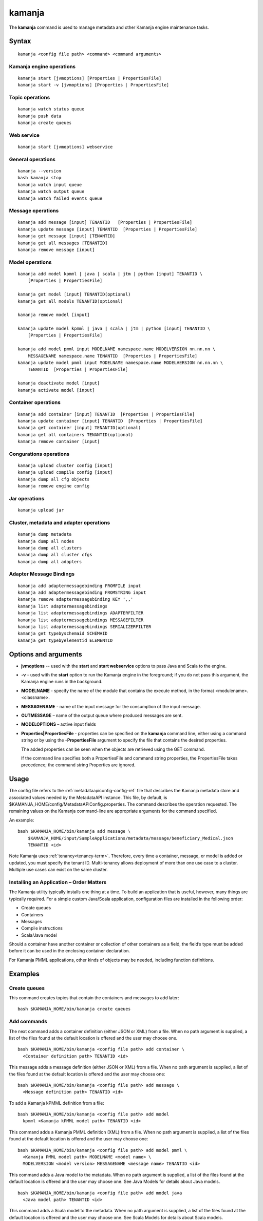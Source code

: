 


.. _kamanja-command-ref:

kamanja
=======

The **kamanja** command is used to manage metadata
and other Kamanja engine maintenance tasks.

Syntax
------

::

  kamanja <config file path> <command> <command arguments>

Kamanja engine operations
~~~~~~~~~~~~~~~~~~~~~~~~~

::

  kamanja start [jvmoptions] [Properties | PropertiesFile]
  kamanja start -v [jvmoptions] [Properties | PropertiesFile]

Topic operations
~~~~~~~~~~~~~~~~

::

  kamanja watch status queue
  kamanja push data
  kamanja create queues

Web service
~~~~~~~~~~~

::

  kamanja start [jvmoptions] webservice

General operations
~~~~~~~~~~~~~~~~~~

::

  kamanja --version
  bash kamanja stop
  kamanja watch input queue
  kamanja watch output queue
  kamanja watch failed events queue


Message operations
~~~~~~~~~~~~~~~~~~

::

  kamanja add message [input] TENANTID   [Properties | PropertiesFile] 
  kamanja update message [input] TENANTID  [Properties | PropertiesFile] 
  kamanja get message [input] [TENANTID]
  kamanja get all messages [TENANTID]
  kamanja remove message [input]

Model operations
~~~~~~~~~~~~~~~~

::

  kamanja add model kpmml | java | scala | jtm | python [input] TENANTID \
      [Properties | PropertiesFile] 

  kamanja get model [input] TENANTID(optional) 
  kamanja get all models TENANTID(optional) 

  kamanja remove model [input]

  kamanja update model kpmml | java | scala | jtm | python [input] TENANTID \
      [Properties | PropertiesFile] 

  kamanja add model pmml input MODELNAME namespace.name MODELVERSION nn.nn.nn \
      MESSAGENAME namespace.name TENANTID  [Properties | PropertiesFile] 
  kamanja update model pmml input MODELNAME namespace.name MODELVERSION nn.nn.nn \
      TENANTID  [Properties | PropertiesFile] 

  kamanja deactivate model [input]
  kamanja activate model [input]

Container operations
~~~~~~~~~~~~~~~~~~~~

::

  kamanja add container [input] TENANTID  [Properties | PropertiesFile] 
  kamanja update container [input] TENANTID  [Properties | PropertiesFile] 
  kamanja get container [input] TENANTID(optional) 
  kamanja get all containers TENANTID(optional) 
  kamanja remove container [input]

Congurations operations
~~~~~~~~~~~~~~~~~~~~~~~

::

  kamanja upload cluster config [input]
  kamanja upload compile config [input]
  kamanja dump all cfg objects
  kamanja remove engine config


Jar operations
~~~~~~~~~~~~~~

::

  kamanja upload jar

Cluster, metadata and adapter operations
~~~~~~~~~~~~~~~~~~~~~~~~~~~~~~~~~~~~~~~~

::

  kamanja dump metadata
  kamanja dump all nodes
  kamanja dump all clusters
  kamanja dump all cluster cfgs
  kamanja dump all adapters


Adapter Message Bindings
~~~~~~~~~~~~~~~~~~~~~~~~

::

  kamanja add adaptermessagebinding FROMFILE input
  kamanja add adaptermessagebinding FROMSTRING input
  kamanja remove adaptermessagebinding KEY ',,'
  kamanja list adaptermessagebindings
  kamanja list adaptermessagebindings ADAPTERFILTER 
  kamanja list adaptermessagebindings MESSAGEFILTER 
  kamanja list adaptermessagebindings SERIALIZERFILTER 
  kamanja get typebyschemaid SCHEMAID 
  kamanja get typebyelementid ELEMENTID 

Options and arguments
---------------------

- **jvmoptions** -- used with the **start** and **start webservice** options
  to pass Java and Scala to the engine.

- **-v** - used with the **start** option
  to run the Kamanja engine in the foreground;
  if you do not pass this argument,
  the Kamanja engine runs in the background.

- **MODELNAME** - specify the name of the module
  that contains the execute method,
  in the format <modulename>.<classname>.

- **MESSAGENAME** - name of the input message
  for the consumption of the input message.

- **OUTMESSAGE** – name of the output queue where produced messages are sent.

- **MODELOPTIONS** – active input fields

- **Properties|PropertiesFile** - properties can be specified
  on the **kamanja** command line, either using a command string
  or by using the **-PropertiesFile** argument to specify the file
  that contains the desired properties.

  The added properties can be seen when the objects are retrieved
  using the GET command.

  If the command line specifies both a PropertiesFile
  and command string properties, the PropertiesFile takes precedence;
  the command string Properties are ignored.

Usage
-----

The config file refers to the :ref:`metadataapiconfig-config-ref` file
that describes the Kamanja metadata store and associated values
needed by the MetadataAPI instance.
This file, by default, is $KAMANJA_HOME/config/MetadataAPIConfig.properties.
The command describes the operation requested.
The remaining values on the Kamanja command-line
are appropriate arguments for the command specified.

An example:

::

  bash $KAMANJA_HOME/bin/kamanja add message \
      $KAMANJA_HOME/input/SampleApplications/metadata/message/beneficiary_Medical.json
      TENANTID <id>

Note Kamanja uses :ref:`tenancy<tenancy-term>`.
Therefore, every time a container, message, or model is added or updated,
you must specify the tenant ID.
Multi-tenancy allows deployment of more than one use case to a cluster.
Multiple use cases can exist on the same cluster.

Installing an Application – Order Matters
~~~~~~~~~~~~~~~~~~~~~~~~~~~~~~~~~~~~~~~~~

The Kamanja utility typically installs one thing at a time.
To build an application that is useful, however,
many things are typically required.
For a simple custom Java/Scala application,
configuration files are installed in the following order:

- Create queues
- Containers
- Messages
- Compile instructions
- Scala/Java model

Should a container have another container or collection of other containers
as a field, the field’s type must be added
before it can be used in the enclosing container declaration.

For Kamanja PMML applications,
other kinds of objects may be needed, including function definitions. 

Examples
--------

Create queues
~~~~~~~~~~~~~

This command creates topics that contain the containers
and messages to add later:

::

  bash $KAMANJA_HOME/bin/kamanja create queues

Add commands
~~~~~~~~~~~~

The next command adds a container definition (either JSON or XML) from a file.
When no path argument is supplied,
a list of the files found at the default location is offered
and the user may choose one.

::

  bash $KAMANJA_HOME/bin/kamanja <config file path> add container \
    <Container definition path> TENANTID <id>

This message adds a message definition (either JSON or XML) from a file.
When no path argument is supplied,
a list of the files found at the default location is offered
and the user may choose one:

::

  bash $KAMANJA_HOME/bin/kamanja <config file path> add message \
    <Message definition path> TENANTID <id>

To add a Kamanja kPMML definition from a file:

::

  bash $KAMANJA_HOME/bin/kamanja <config file path> add model
    kpmml <Kamanja kPMML model path> TENANTID <id>


This command adds a Kamanja PMML definition (XML) from a file.
When no path argument is supplied,
a list of the files found at the default location is offered
and the user may choose one:

::

  bash $KAMANJA_HOME/bin/kamanja <config file path> add model pmml \
    <Kamanja PMML model path> MODELNAME <model name> \
    MODELVERSION <model version> MESSAGENAME <message name> TENANTID <id>

This command adds a Java model to the metadata.
When no path argument is supplied,
a list of the files found at the default location is offered
and the user may choose one.
See Java Models for details about Java models.

::

  bash $KAMANJA_HOME/bin/kamanja <config file path> add model java
    <Java model path> TENANTID <id>

This command adds a Scala model to the metadata.
When no path argument is supplied,
a list of the files found at the default location is offered
and the user may choose one.
See Scala Models for details about Scala models.

::

  bash $KAMANJA_HOME/bin/kamanja <config file path> add model scala
    <Scala model path> TENANTID <id>

This command adds a :ref:`JTM<jtm-term>`.

bash $KAMANJA_HOME/bin/kamanja <config file path> add model jtm <JTM path> TENANTID <id>

Add a cluster configuration file:

::

  bash $KAMANJA_HOME/bin/kamanja <config file path> \
    upload cluster config <Cluster configuration path>


Note: The upload command word is used for historical reasons.
The :ref:`ClusterConfig.json<clusterconfig-config-ref>` file
is not actually copied to any other servers.
The JSON is loaded in the local data store.
When Kamanja is started,
it checks for the config information in the local data store.

This command adds a Java or Scala compile metadata configuration.
Note that the compile configuration metadata must exist
before a compile of the corresponding model is attempted.
When no path argument is supplied,
a list of the files found at the default location is offered
and the user may choose one:

::

  bash $KAMANJA_HOME/bin/kamanja <config file path> upload compile \
    config <Compile configuration path>

Add the function definition found in the supplied string:

::

  bash $KAMANJA_HOME/bin/kamanja <config file path> add function <Function definition string>

Add an adapter message binding from a file.
See message bindings for details about adapter message bindings.

::

  bash $KAMANJA_HOME/bin/kamanja add adaptermessagebinding FROMFILE <Adapter binding JSON>

Add an adapter message binding from a string.
See message bindings for details about adapter message bindings.

::

  bash $KAMANJA_HOME/bin/kamanja add adaptermessagebinding FROMSTRING <Adapter binding string>

Remove Commands
~~~~~~~~~~~~~~~

Remove a message.
A list of messages is presented from which to choose
which message should be removed.
Alternatively, a fully-qualified name (namespace.name.version)
may be specified on the command-line.

::

  bash $KAMANJA_HOME/bin/kamanja <config file path> remove message

Remove a model.
A list of models is presented from which to choose
which model should be removed.
Alternatively, a fully-qualified name (namespace.name.version)
may be specified on the command-line.

::

  bash $KAMANJA_HOME/bin/kamanja <config file path> remove model

Remove a container.
A list of containers is presented from which to choose
which container should be removed.
Alternatively, a fully-qualified name (namespace.name.version)
may be specified on the command-line.

::

  bash $KAMANJA_HOME/bin/kamanja <config file path> remove container

Remove a function.
A list of functions is presented from which to choose
which function should be removed.
Alternatively, a fully-qualified name (namespace.name.version)
may be specified on the command-line.

::

  bash $KAMANJA_HOME/bin/kamanja <config file path> remove function

Remove an engine configuration.
A list of configurations is presented from which to choose
which node configuration is to be removed.
Alternatively a fully-qualified name (namespace.name.version)
may be specified on the command-line.

::

  bash $KAMANJA_HOME/bin/kamanja <config file path> remove engine config

Remove an adapter message binding.
See message bindings for details about adapter message bindings.

::

  bash $KAMANJA_HOME/bin/kamanja <config file path> \
    remove adaptermessagebinding
    KEY ‘<adapter name>,<namespace.msgname>,<namespace.serializername>’

Update Commands
~~~~~~~~~~~~~~~

Update a message.
A list of messages is presented from which to choose
which message should be updated.
Alternatively, a message definition file path may be supplied explicitly
bypassing the menu selection process.

::

  bash $KAMANJA_HOME/bin/kamanja <config file path> \
    update message <command parameters> TENANTID <id>

Update a container.
A list of containers is presented from which to choose
which container should be updated.
Alternatively, a container definition file path
may be supplied explicitly bypassing the menu selection process.

::

  bash $KAMANJA_HOME/bin/kamanja <config file path> \
    update container <command parameters> TENANTID <id>

Update a model.
A list of models is presented from which to choose
which model should be updated.
Alternatively, a model definition file path may be supplied explicitly
bypassing the menu selection process.

::

  bash $KAMANJA_HOME/bin/kamanja <config file path> \
    update model <command parameters> TENANTID <id>

Note: If you execute an update model command
and the does not match the existing , an error message is returned.

Update a function.  A list of functions is presented
from which to choose which message should be updated.
Alternatively, a function definition file path
may be supplied explicitly bypassing the menu selection process.

::

  bash $KAMANJA_HOME/bin/kamanja <config file path> \
    update function <command parameters>

Query Commands
~~~~~~~~~~~~~~

List message(s).  A list of messages is presented
from which to choose which message should be listed.
Alternatively, a message name or part of a message name
(namespace.name.version) can be supplied
on the command-line and used to filter the messages.

::

  bash $KAMANJA_HOME/bin/kamanja <config file path> get message

Get all messages.  List all messages.

::

  bash $KAMANJA_HOME/bin/kamanja <config file path> get all messages

List model(s).  A list of models is presented
from which to choose which model should be listed.
Alternatively, a model name or part of a model name
(namespace.name.version) can be supplied on the command-line
and used to filter the models.

::

  bash $KAMANJA_HOME/bin/kamanja <config file path> get model

Get all models.  List all models.

::

  bash $KAMANJA_HOME/bin/kamanja <config file path> get all models

List container(s).  A list of containers is presented
from which to choose which container should be listed.
Alternatively, a container name or part of a container name
(namespace.name.version) can be supplied on the command-line
and used to filter the containers.

::

  bash $KAMANJA_HOME/bin/kamanja <config file path> get container

Get all containers.  List all containers.

::

  bash $KAMANJA_HOME/bin/kamanja <config file path> get all containers

List function(s).  A list of functions is presented
from which to choose which function should be listed.
Alternatively, a function name or part of a function name
(namespace.name.version) can be supplied on the command-line
and used to filter the containers.

::

  bash $KAMANJA_HOME/bin/kamanja <config file path> get function

Retrieve the message/container of that particular schema ID.

::

  $KAMANJA_HOME/bin/kamanja $KAMANJA_HOME/config/MetadataAPIConfig.properties \
    get typebyschemaid SCHEMAID 2000001

Retrieve message/container/model of the element ID.

::

  $KAMANJA_HOME/bin/kamanja $KAMANJA_HOME/config/MetadataAPIConfig.properties \
    get typebyelementid ELEMENTID 2000002

Retrieves list of adapter message bindings.
See message bindings for details about adapter message bindings.

::

  bash $KAMANJA_HOME/bin/kamanja list adaptermessagebindings

Retrieves all bindings per adapter name.
See message bindings for details about adapter message bindings.

::

  bash $KAMANJA_HOME/bin/kamanja list adaptermessagebindings \
    ADAPTERFILTER <adapter name>

Retrieve all bindings per message name.
See message bindings for details about adapter message bindings.

::

  bash $KAMANJA_HOME/bin/kamanja list adaptermessagebindings
    MESSAGEFILTER <message name>

Retrieve all bindings per serializer name.
See message bindings for details about adapter message bindings.

::

  bash $KAMANJA_HOME/bin/kamanja list adaptermessagebindings \
    SERIALIZERFILTER <serializer name>

Get the Kamanja version.

::

  bash $KAMANJA_HOME/bin/kamanja --version

Dump Commands
~~~~~~~~~~~~~

Dump all functions known in the metadata.

::

  bash $KAMANJA_HOME/bin/kamanja <config file path> dump all functions

Dump all metadata information configurations
for custom Java/Scala models known in the metadata.

::

  bash $KAMANJA_HOME/bin/kamanja <config file path> dump all cfg objects

Dump all metadata.

::

  bash $KAMANJA_HOME/bin/kamanja <config file path> dump metadata

Dump all nodes in some cluster configuration.
A list of configurations is presented from which to choose.

::

  bash $KAMANJA_HOME/bin/kamanja <config file path> dump all nodes

Dump all clusters known in the system,
including their cluster node configurations.

::

  bash $KAMANJA_HOME/bin/kamanja <config file path> dump all clusters

Similar to dump all clusters but excludes the cluster node information.

::

  bash $KAMANJA_HOME/bin/kamanja <config file path> dump all cluster cfgs

Dump the adapter metadata for every adapter known in the system.

::

  bash $KAMANJA_HOME/bin/kamanja <config file path> dump all adapters

Administrative Commands
~~~~~~~~~~~~~~~~~~~~~~~

Activate a model.
A list of the inactive models described in the system
is presented so that the user can choose.
Alternatively, the name of the model to activate
may be supplied on the command-line.

::

  bash $KAMANJA_HOME/bin/kamanja <config file path> activate model

Deactivate a model.
A list of the active models is presented for consideration.
One of these active models can be selected for deactivation.

::

  bash $KAMANJA_HOME/bin/kamanja <config file path> deactivate model

Upload an arbitrary JAR that may be needed
by an arbitrary component in the cluster.

::

  bash $KAMANJA_HOME/bin/kamanja <config file path> upload jar

Start the Kamanja engine.

::

  bash $KAMANJA_HOME/bin/kamanja start

Start the Kamanja engine in verbose mode.

::

  bash $KAMANJA_HOME/bin/kamanja start -v

Watch the status queue after starting the Kamanja engine.

::

  bash $KAMANJA_HOME/bin/kamanja watch status queue

Push sample data to the Kamanja engine.

::

  bash $KAMANJA_HOME/bin/kamanja push data

Start the web service.

::

  bash $KAMANJA_HOME/bin/kamanja start web service

Output
------

Executing any of these commands returns an APIResult,
which contains a message that indicates the proper input
that is required to retrieve a model.

If an informative APIResult is not returned,
post the issue on The Kamanja Forums
and a LigaData engineer will look into it.

Examples
--------

Properties parameter
~~~~~~~~~~~~~~~~~~~~

Here is an example of adding a Message_Definition_HelloWorld.json message
with the PropertiesFile parameter:

::

  $KAMANJA_HOME/bin/kamanja $KAMANJA_HOME/config/MetadataAPIConfig.properties
    add message $KAMANJA_HOME/input/SampleApplications/metadata/message/Message_Definition_HelloWorld.json
    TENANTID hello PropertiesFile $KAMANJA_HOME/config/HelloProp.json

Expected output:

::

  Result: {
    "APIResults" : {
      "Status Code" : 0,
      "Function Name" : "AddMessageDef",
      "Result Data" : null,
      "Result Description" : "Message Added Successfully:com.ligadata.kamanja.samples.messages.msg1.000000000001000000"
    }
  }

Here is an example of getting that last message to see if it was added:

::

  kamanja get message com.ligadata.kamanja.samples.messages.msg1.000000000001000000

Expected output:

::

  Result: {
    "APIResults" : {
      "Status Code" : 0,
      "Function Name" : "GetMessageDefFromCache",
      "Result Data" : "{\"Message\":{\"NameSpace\":\"com.ligadata.kamanja.samples.messages\",\"Name\":\"msg1\",\"FullName\":\"com.ligadata.kamanja.samples.messages.msg1\",
          \"Version\":\"000000000001000000\",\"TenantId\":\"hello\",
          \"Description\":\"hello there howdy \\n hello there howdy\\n hello there howdy.\",\"Comment\":\"this is comment\",
          \"Author\":null,\"Tag\":\"1n343434\",
          \"OtherParams\":\"{\\\"b\\\":\\\"there\\\",
          \\\"a\\\":\\\"hello\\\"}\",\"CreatedTime\":1466538621856,
          \"UpdatedTime\":1466538621856,\"ElementId\":2000024,\"ReportingId\":2000062,
          \"SchemaId\":2000020,\"AvroSchema\":\"{ \\\"type\\\": \\\"record\\\",
            \\\"namespace\\\" : \\\"com.ligadata.kamanja.samples.messages\\\" , \\\"name\\\" : \\\"msg1\\\" ,
           \\\"fields\\\":[{ \\\"name\\\" : \\\"id\\\" , \\\"type\\\" : \\\"int\\\"},
          { \\\"name\\\" : \\\"name\\\" , \\\"type\\\" : \\\"string\\\"},
          { \\\"name\\\" : \\\"score\\\" , \\\"type\\\" : \\\"int\\\"}]}\",
          \"JarName\":\"com.ligadata.kamanja.samples.messages_msg1_1000000_1466538617144.jar\",
          \"PhysicalName\":\"com.ligadata.kamanja.samples.messages.V1000000.msg1\",
          \"ObjectDefinition\":\"{\\n  \\\"Message\\\": {\\n    \\\"NameSpace\\\": \\\"com.ligadata.kamanja.samples.messages\\\",
          \\n    \\\"Name\\\": \\\"msg1\\\",
          \\n    \\\"Version\\\": \\\"00.01.00\\\",
          \\n    \\\"Description\\\": \\\"Hello World Processing Message\\\",
          \\n    \\\"Fixed\\\": \\\"true\\\",\\n    \\\"Fields\\\": [\\n      {\\n        \\\"Name\\\": \\\"Id\\\",
          \\n        \\\"Type\\\": \\\"System.Int\\\"\\n      },
          \\n      {\\n        \\\"Name\\\": \\\"Name\\\",
          \\n        \\\"Type\\\": \\\"System.String\\\"\\n      },
          \\n      {\\n        \\\"Name\\\": \\\"Score\\\",
          \\n        \\\"Type\\\": \\\"System.Int\\\"\\n      }\\n    ]\\n  }\\n}\",
          \"ObjectFormat\":\"JSON\",\"DependencyJars\":[],
          \"MsgAttributes\":[{\"NameSpace\":\"system\",\"Name\":\"id\",
          \"TypNameSpace\":\"system\",\"TypName\":\"int\",\"Version\":1000000,
          \"CollectionType\":\"None\"},{\"NameSpace\":\"system\",\"Name\":\"name\",
          \"TypNameSpace\":\"system\",\"TypName\":\"string\",\"Version\":1000000,
          \"CollectionType\":\"None\"},{\"NameSpace\":\"system\",\"Name\":\"score\",
          \"TypNameSpace\":\"system\",\"TypName\":\"int\",\"Version\":1000000,
          \"CollectionType\":\"None\"}],\"PrimaryKeys\":[],\"ForeignKeys\":[],
          \"TransactionId\":34}}",
       "Result Description" : "Successfully fetched message from cache"
    }
  }

Here is an example of updating the Message_Definition_HelloWorld.json message
with the Properties parameter:

::

  kamanja update message $KAMANJA_HOME/input/SampleApplicationmetadata/message/Message_Definition_HelloWorld.json
    TENANTID hello Properties ‘{“Description” : “This is the new description”,
    “Comment” : “The update is done to test the new feature”,
    “Tag” : “NEWTAG”,
    “OtherParams” : “The test was executed by QA department to verify”}’

Expected output:

::

  Result: {
    "APIResults" : {
      "Status Code" : 0,
      "Function Name" : "AddMessageDef",
      "Result Data" : null,
      "Result Description" : "Message Added Successfully:com.ligadata.kamanja.samples.messages.msg1.000000000001000001"
    }
  }
  RecompileModel results for com.ligadata.kamanja.samples.models.helloworldmodel.1
  {
    "APIResults" : {
      "Status Code" : 0,
      "Function Name" : "RemoveModel",
      "Result Data" : null,
      "Result Description" : "Deleted Model Successfully:com.ligadata.kamanja.samples.models.helloworldmodel.000000000000000001"
    }
  }{
    "APIResults" : {
      "Status Code" : 0,
      "Function Name" : "AddModel",
      "Result Data" : null,
      "Result Description" : "Model Added Successfully:com.ligadata.kamanja.samples.models.helloworldmodel.000000000000000001"
    }
  }

Here is an example of getting that last message to see if it was updated:

::

  kamanja get message com.ligadata.kamanja.samples.messages.msg1.000000000001000001

Expected output:

::
  
  Result: {
    "APIResults" : {
      "Status Code" : 0,
      "Function Name" : "GetMessageDefFromCache",
      "Result Data" : "{\"Message\":{\"NameSpace\":\"com.ligadata.kamanja.samples.messages\",
          \"Name\":\"msg1\",\"FullName\":\"com.ligadata.kamanja.samples.messages.msg1\",
          \"Version\":\"000000000001000001\",\"TenantId\":\"hello\",
          \"Description\":\"this is the new description\",
          \"Comment\":\"the update is done to test the new feature\",
          \"Author\":null,\"Tag\":\"newtag\",
          \"OtherParams\":\"{\\\"otherparams\\\":\\\"the test was executed by qa department to verify\\\"}\",
          \"CreatedTime\":1466541054527,\"UpdatedTime\":1466541063645,
          \"ElementId\":2000024,\"ReportingId\":2000065,\"SchemaId\":2000021,
          \"AvroSchema\":\"{ \\\"type\\\": \\\"record\\\",
          \\\"namespace\\\" : \\\"com.ligadata.kamanja.samples.messages\\\" ,
          \\\"name\\\" : \\\"msg1\\\" , \\\"fields\\\":[{ \\\"name\\\" : \\\"id\\\" ,
          \\\"type\\\" : \\\"int\\\"},{ \\\"name\\\" : \\\"name\\\" , \\\"type\\\" : \\\"string\\\"},
          { \\\"name\\\" : \\\"score\\\" , \\\"type\\\" : \\\"int\\\"}]}\",
              \"JarName\":\"com.ligadata.kamanja.samples.messages_msg1_1000001_1466541059070.jar\",\"PhysicalName\":\"com.ligadata.kamanja.samples.messages.V1000001.msg1\",
              \"ObjectDefinition\":\"{\\n  \\\"Message\\\": {\\n    \\\"NameSpace\\\":
              \\\"com.ligadata.kamanja.samples.messages\\\",\\n
              \\\"Name\\\": \\\"msg1\\\",\\n    \\\"Version\\\": \\\"00.01.01\\\",\\n
              \\\"Description\\\": \\\"Hello World Processing Message\\\",\\n
              \\\"Fixed\\\": \\\"true\\\",\\n    \\\"Fields\\\":
              [\\n      {\\n        \\\"Name\\\": \\\"Id\\\",\\n        \\\"Type\\\": \\\"System.Int\\\"\\n      },\\n
              {\\n        \\\"Name\\\": \\\"Name\\\",\\n        \\\"Type\\\": \\\"System.String\\\"\\n      },
               \\n      {\\n        \\\"Name\\\": \\\"Score\\\",\\n
               \\\"Type\\\": \\\"System.Int\\\"\\n      }\\n    ]
               \\n  }\\n}\\n\",\"ObjectFormat\":\"JSON\",
               \"DependencyJars\":[\"com.ligadata.kamanja.samples.messages_msg1_1000000_1466538617144.jar\"],
               \"MsgAttributes\":[{\"NameSpace\":\"system\",\"Name\":\"id\",
               \"TypNameSpace\":\"system\",\"TypName\":\"int\",\"Version\":1000001,
               \"CollectionType\":\"None\"},{\"NameSpace\":\"system\",\"Name\":\"name\",
               \"TypNameSpace\":\"system\",\"TypName\":\"string\",\"Version\":1000001,
               \"CollectionType\":\"None\"},{\"NameSpace\":\"system\",\"Name\":\"score\",
               \"TypNameSpace\":\"system\",\"TypName\":\"int\",\"Version\":1000001,
               \"CollectionType\":\"None\"}],\"PrimaryKeys\":[],\"ForeignKeys\":[],\"TransactionId\":37}}",
      "Result Description" : "Successfully fetched message from cache"
    }
  }


See also
--------

- :ref:`MetadataAPIConfig.properties<metadataapiconfig-config-ref>`
  configuration file reference



